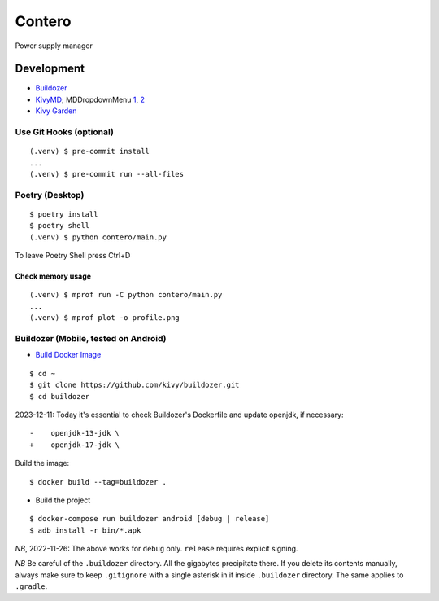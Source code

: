 Contero
*******

Power supply manager

Development
===========

- `Buildozer <https://github.com/kivy/buildozer>`__
- `KivyMD <https://github.com/kivymd/KivyMD>`__; MDDropdownMenu `1 <https://github.com/kivymd/KivyMD/issues/1203>`__, `2 <https://stackoverflow.com/questions/71510107/kivymd-update-mddropdownmenu-open-generates-an-error>`__
- `Kivy Garden <https://github.com/kivy-garden>`__

Use Git Hooks (optional)
------------------------

::

    (.venv) $ pre-commit install
    ...
    (.venv) $ pre-commit run --all-files

Poetry (Desktop)
----------------

::

    $ poetry install
    $ poetry shell
    (.venv) $ python contero/main.py

To leave Poetry Shell press Ctrl+D

Check memory usage
^^^^^^^^^^^^^^^^^^

::

    (.venv) $ mprof run -C python contero/main.py
    ...
    (.venv) $ mprof plot -o profile.png

Buildozer (Mobile, tested on Android)
------------------

- `Build Docker Image <https://github.com/kivy/buildozer#buildozer-docker-image>`__

::

    $ cd ~
    $ git clone https://github.com/kivy/buildozer.git
    $ cd buildozer

2023-12-11: Today it's essential to check Buildozer's Dockerfile and update openjdk, if necessary:

::

    -    openjdk-13-jdk \
    +    openjdk-17-jdk \    

Build the image:

::

    $ docker build --tag=buildozer .

- Build the project

::

    $ docker-compose run buildozer android [debug | release]
    $ adb install -r bin/*.apk

*NB*, 2022-11-26: The above works for ``debug`` only. ``release`` requires explicit signing.

*NB* Be careful of the ``.buildozer`` directory. All the gigabytes precipitate there. If you delete
its contents manually, always make sure to keep ``.gitignore`` with a single asterisk in it inside ``.buildozer``
directory.
The same applies to ``.gradle``. 
